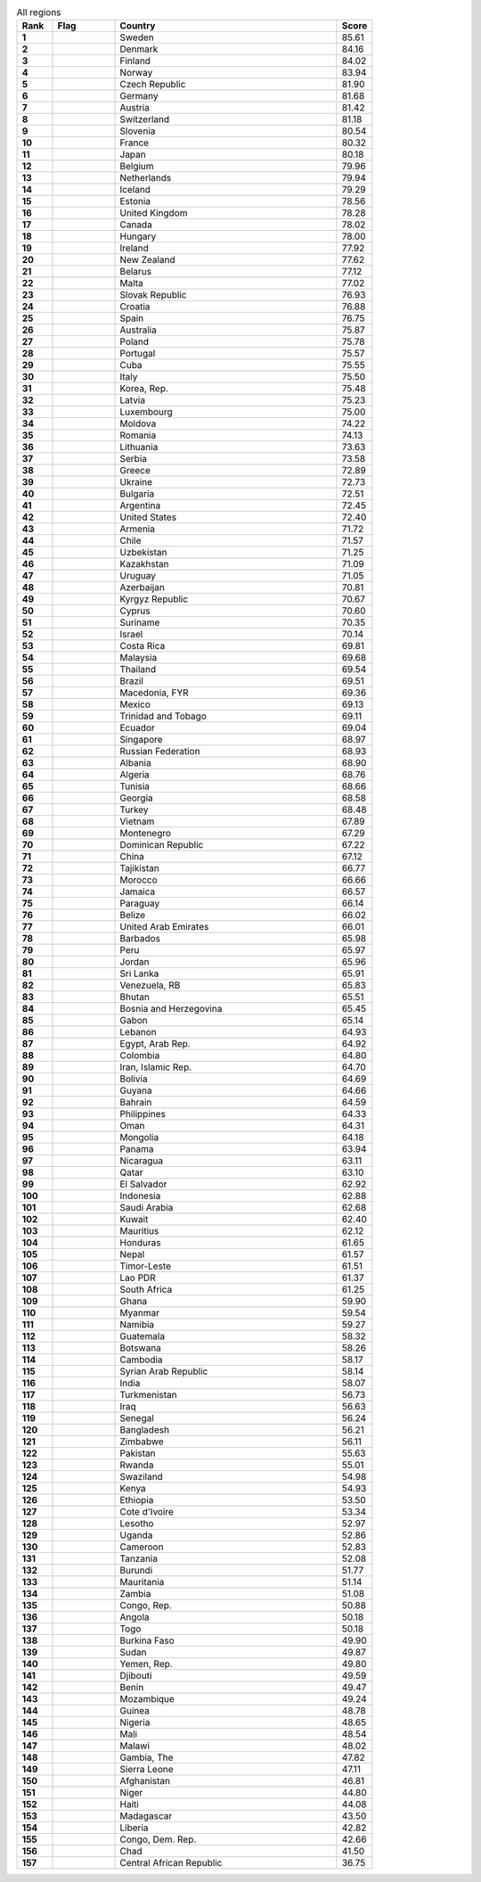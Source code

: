 .. list-table:: All regions
   :widths: 4 7 25 4
   :header-rows: 1
   :stub-columns: 1

   * - Rank
     - Flag
     - Country
     - Score
   * - 1
     - .. figure:: /flags/tn_se-flag.gif
          :height: 50px
          :width: 50px
     - Sweden
     - 85.61
   * - 2
     - .. figure:: /flags/tn_dk-flag.gif
          :height: 50px
          :width: 50px
     - Denmark
     - 84.16
   * - 3
     - .. figure:: /flags/tn_fi-flag.gif
          :height: 50px
          :width: 50px
     - Finland
     - 84.02
   * - 4
     - .. figure:: /flags/tn_no-flag.gif
          :height: 50px
          :width: 50px
     - Norway
     - 83.94
   * - 5
     - .. figure:: /flags/tn_cz-flag.gif
          :height: 50px
          :width: 50px
     - Czech Republic
     - 81.90
   * - 6
     - .. figure:: /flags/tn_de-flag.gif
          :height: 50px
          :width: 50px
     - Germany
     - 81.68
   * - 7
     - .. figure:: /flags/tn_at-flag.gif
          :height: 50px
          :width: 50px
     - Austria
     - 81.42
   * - 8
     - .. figure:: /flags/tn_ch-flag.gif
          :height: 50px
          :width: 50px
     - Switzerland
     - 81.18
   * - 9
     - .. figure:: /flags/tn_si-flag.gif
          :height: 50px
          :width: 50px
     - Slovenia
     - 80.54
   * - 10
     - .. figure:: /flags/tn_fr-flag.gif
          :height: 50px
          :width: 50px
     - France
     - 80.32
   * - 11
     - .. figure:: /flags/tn_jp-flag.gif
          :height: 50px
          :width: 50px
     - Japan
     - 80.18
   * - 12
     - .. figure:: /flags/tn_be-flag.gif
          :height: 50px
          :width: 50px
     - Belgium
     - 79.96
   * - 13
     - .. figure:: /flags/tn_nl-flag.gif
          :height: 50px
          :width: 50px
     - Netherlands
     - 79.94
   * - 14
     - .. figure:: /flags/tn_is-flag.gif
          :height: 50px
          :width: 50px
     - Iceland
     - 79.29
   * - 15
     - .. figure:: /flags/tn_ee-flag.gif
          :height: 50px
          :width: 50px
     - Estonia
     - 78.56
   * - 16
     - .. figure:: /flags/tn_gb-flag.gif
          :height: 50px
          :width: 50px
     - United Kingdom
     - 78.28
   * - 17
     - .. figure:: /flags/tn_ca-flag.gif
          :height: 50px
          :width: 50px
     - Canada
     - 78.02
   * - 18
     - .. figure:: /flags/tn_hu-flag.gif
          :height: 50px
          :width: 50px
     - Hungary
     - 78.00
   * - 19
     - .. figure:: /flags/tn_ie-flag.gif
          :height: 50px
          :width: 50px
     - Ireland
     - 77.92
   * - 20
     - .. figure:: /flags/tn_nz-flag.gif
          :height: 50px
          :width: 50px
     - New Zealand
     - 77.62
   * - 21
     - .. figure:: /flags/tn_by-flag.gif
          :height: 50px
          :width: 50px
     - Belarus
     - 77.12
   * - 22
     - .. figure:: /flags/tn_mt-flag.gif
          :height: 50px
          :width: 50px
     - Malta
     - 77.02
   * - 23
     - .. figure:: /flags/tn_sk-flag.gif
          :height: 50px
          :width: 50px
     - Slovak Republic
     - 76.93
   * - 24
     - .. figure:: /flags/tn_hr-flag.gif
          :height: 50px
          :width: 50px
     - Croatia
     - 76.88
   * - 25
     - .. figure:: /flags/tn_es-flag.gif
          :height: 50px
          :width: 50px
     - Spain
     - 76.75
   * - 26
     - .. figure:: /flags/tn_au-flag.gif
          :height: 50px
          :width: 50px
     - Australia
     - 75.87
   * - 27
     - .. figure:: /flags/tn_pl-flag.gif
          :height: 50px
          :width: 50px
     - Poland
     - 75.78
   * - 28
     - .. figure:: /flags/tn_pt-flag.gif
          :height: 50px
          :width: 50px
     - Portugal
     - 75.57
   * - 29
     - .. figure:: /flags/tn_cu-flag.gif
          :height: 50px
          :width: 50px
     - Cuba
     - 75.55
   * - 30
     - .. figure:: /flags/tn_it-flag.gif
          :height: 50px
          :width: 50px
     - Italy
     - 75.50
   * - 31
     - .. figure:: /flags/tn_kr-flag.gif
          :height: 50px
          :width: 50px
     - Korea, Rep.
     - 75.48
   * - 32
     - .. figure:: /flags/tn_lv-flag.gif
          :height: 50px
          :width: 50px
     - Latvia
     - 75.23
   * - 33
     - .. figure:: /flags/tn_lu-flag.gif
          :height: 50px
          :width: 50px
     - Luxembourg
     - 75.00
   * - 34
     - .. figure:: /flags/tn_md-flag.gif
          :height: 50px
          :width: 50px
     - Moldova
     - 74.22
   * - 35
     - .. figure:: /flags/tn_ro-flag.gif
          :height: 50px
          :width: 50px
     - Romania
     - 74.13
   * - 36
     - .. figure:: /flags/tn_lt-flag.gif
          :height: 50px
          :width: 50px
     - Lithuania
     - 73.63
   * - 37
     - .. figure:: /flags/tn_rs-flag.gif
          :height: 50px
          :width: 50px
     - Serbia
     - 73.58
   * - 38
     - .. figure:: /flags/tn_gr-flag.gif
          :height: 50px
          :width: 50px
     - Greece
     - 72.89
   * - 39
     - .. figure:: /flags/tn_ua-flag.gif
          :height: 50px
          :width: 50px
     - Ukraine
     - 72.73
   * - 40
     - .. figure:: /flags/tn_bg-flag.gif
          :height: 50px
          :width: 50px
     - Bulgaria
     - 72.51
   * - 41
     - .. figure:: /flags/tn_ar-flag.gif
          :height: 50px
          :width: 50px
     - Argentina
     - 72.45
   * - 42
     - .. figure:: /flags/tn_us-flag.gif
          :height: 50px
          :width: 50px
     - United States
     - 72.40
   * - 43
     - .. figure:: /flags/tn_am-flag.gif
          :height: 50px
          :width: 50px
     - Armenia
     - 71.72
   * - 44
     - .. figure:: /flags/tn_cl-flag.gif
          :height: 50px
          :width: 50px
     - Chile
     - 71.57
   * - 45
     - .. figure:: /flags/tn_uz-flag.gif
          :height: 50px
          :width: 50px
     - Uzbekistan
     - 71.25
   * - 46
     - .. figure:: /flags/tn_kz-flag.gif
          :height: 50px
          :width: 50px
     - Kazakhstan
     - 71.09
   * - 47
     - .. figure:: /flags/tn_uy-flag.gif
          :height: 50px
          :width: 50px
     - Uruguay
     - 71.05
   * - 48
     - .. figure:: /flags/tn_az-flag.gif
          :height: 50px
          :width: 50px
     - Azerbaijan
     - 70.81
   * - 49
     - .. figure:: /flags/tn_kg-flag.gif
          :height: 50px
          :width: 50px
     - Kyrgyz Republic
     - 70.67
   * - 50
     - .. figure:: /flags/tn_cy-flag.gif
          :height: 50px
          :width: 50px
     - Cyprus
     - 70.60
   * - 51
     - .. figure:: /flags/tn_sr-flag.gif
          :height: 50px
          :width: 50px
     - Suriname
     - 70.35
   * - 52
     - .. figure:: /flags/tn_il-flag.gif
          :height: 50px
          :width: 50px
     - Israel
     - 70.14
   * - 53
     - .. figure:: /flags/tn_cr-flag.gif
          :height: 50px
          :width: 50px
     - Costa Rica
     - 69.81
   * - 54
     - .. figure:: /flags/tn_my-flag.gif
          :height: 50px
          :width: 50px
     - Malaysia
     - 69.68
   * - 55
     - .. figure:: /flags/tn_th-flag.gif
          :height: 50px
          :width: 50px
     - Thailand
     - 69.54
   * - 56
     - .. figure:: /flags/tn_br-flag.gif
          :height: 50px
          :width: 50px
     - Brazil
     - 69.51
   * - 57
     - .. figure:: /flags/tn_mk-flag.gif
          :height: 50px
          :width: 50px
     - Macedonia, FYR
     - 69.36
   * - 58
     - .. figure:: /flags/tn_mx-flag.gif
          :height: 50px
          :width: 50px
     - Mexico
     - 69.13
   * - 59
     - .. figure:: /flags/tn_tt-flag.gif
          :height: 50px
          :width: 50px
     - Trinidad and Tobago
     - 69.11
   * - 60
     - .. figure:: /flags/tn_ec-flag.gif
          :height: 50px
          :width: 50px
     - Ecuador
     - 69.04
   * - 61
     - .. figure:: /flags/tn_sg-flag.gif
          :height: 50px
          :width: 50px
     - Singapore
     - 68.97
   * - 62
     - .. figure:: /flags/tn_ru-flag.gif
          :height: 50px
          :width: 50px
     - Russian Federation
     - 68.93
   * - 63
     - .. figure:: /flags/tn_al-flag.gif
          :height: 50px
          :width: 50px
     - Albania
     - 68.90
   * - 64
     - .. figure:: /flags/tn_dz-flag.gif
          :height: 50px
          :width: 50px
     - Algeria
     - 68.76
   * - 65
     - .. figure:: /flags/tn_tn-flag.gif
          :height: 50px
          :width: 50px
     - Tunisia
     - 68.66
   * - 66
     - .. figure:: /flags/tn_ge-flag.gif
          :height: 50px
          :width: 50px
     - Georgia
     - 68.58
   * - 67
     - .. figure:: /flags/tn_tr-flag.gif
          :height: 50px
          :width: 50px
     - Turkey
     - 68.48
   * - 68
     - .. figure:: /flags/tn_vn-flag.gif
          :height: 50px
          :width: 50px
     - Vietnam
     - 67.89
   * - 69
     - .. figure:: /flags/tn_me-flag.gif
          :height: 50px
          :width: 50px
     - Montenegro
     - 67.29
   * - 70
     - .. figure:: /flags/tn_do-flag.gif
          :height: 50px
          :width: 50px
     - Dominican Republic
     - 67.22
   * - 71
     - .. figure:: /flags/tn_cn-flag.gif
          :height: 50px
          :width: 50px
     - China
     - 67.12
   * - 72
     - .. figure:: /flags/tn_tj-flag.gif
          :height: 50px
          :width: 50px
     - Tajikistan
     - 66.77
   * - 73
     - .. figure:: /flags/tn_ma-flag.gif
          :height: 50px
          :width: 50px
     - Morocco
     - 66.66
   * - 74
     - .. figure:: /flags/tn_jm-flag.gif
          :height: 50px
          :width: 50px
     - Jamaica
     - 66.57
   * - 75
     - .. figure:: /flags/tn_py-flag.gif
          :height: 50px
          :width: 50px
     - Paraguay
     - 66.14
   * - 76
     - .. figure:: /flags/tn_bz-flag.gif
          :height: 50px
          :width: 50px
     - Belize
     - 66.02
   * - 77
     - .. figure:: /flags/tn_ae-flag.gif
          :height: 50px
          :width: 50px
     - United Arab Emirates
     - 66.01
   * - 78
     - .. figure:: /flags/tn_bb-flag.gif
          :height: 50px
          :width: 50px
     - Barbados
     - 65.98
   * - 79
     - .. figure:: /flags/tn_pe-flag.gif
          :height: 50px
          :width: 50px
     - Peru
     - 65.97
   * - 80
     - .. figure:: /flags/tn_jo-flag.gif
          :height: 50px
          :width: 50px
     - Jordan
     - 65.96
   * - 81
     - .. figure:: /flags/tn_lk-flag.gif
          :height: 50px
          :width: 50px
     - Sri Lanka
     - 65.91
   * - 82
     - .. figure:: /flags/tn_ve-flag.gif
          :height: 50px
          :width: 50px
     - Venezuela, RB
     - 65.83
   * - 83
     - .. figure:: /flags/tn_bt-flag.gif
          :height: 50px
          :width: 50px
     - Bhutan
     - 65.51
   * - 84
     - .. figure:: /flags/tn_ba-flag.gif
          :height: 50px
          :width: 50px
     - Bosnia and Herzegovina
     - 65.45
   * - 85
     - .. figure:: /flags/tn_ga-flag.gif
          :height: 50px
          :width: 50px
     - Gabon
     - 65.14
   * - 86
     - .. figure:: /flags/tn_lb-flag.gif
          :height: 50px
          :width: 50px
     - Lebanon
     - 64.93
   * - 87
     - .. figure:: /flags/tn_eg-flag.gif
          :height: 50px
          :width: 50px
     - Egypt, Arab Rep.
     - 64.92
   * - 88
     - .. figure:: /flags/tn_co-flag.gif
          :height: 50px
          :width: 50px
     - Colombia
     - 64.80
   * - 89
     - .. figure:: /flags/tn_ir-flag.gif
          :height: 50px
          :width: 50px
     - Iran, Islamic Rep.
     - 64.70
   * - 90
     - .. figure:: /flags/tn_bo-flag.gif
          :height: 50px
          :width: 50px
     - Bolivia
     - 64.69
   * - 91
     - .. figure:: /flags/tn_gy-flag.gif
          :height: 50px
          :width: 50px
     - Guyana
     - 64.66
   * - 92
     - .. figure:: /flags/tn_bh-flag.gif
          :height: 50px
          :width: 50px
     - Bahrain
     - 64.59
   * - 93
     - .. figure:: /flags/tn_ph-flag.gif
          :height: 50px
          :width: 50px
     - Philippines
     - 64.33
   * - 94
     - .. figure:: /flags/tn_om-flag.gif
          :height: 50px
          :width: 50px
     - Oman
     - 64.31
   * - 95
     - .. figure:: /flags/tn_mn-flag.gif
          :height: 50px
          :width: 50px
     - Mongolia
     - 64.18
   * - 96
     - .. figure:: /flags/tn_pa-flag.gif
          :height: 50px
          :width: 50px
     - Panama
     - 63.94
   * - 97
     - .. figure:: /flags/tn_ni-flag.gif
          :height: 50px
          :width: 50px
     - Nicaragua
     - 63.11
   * - 98
     - .. figure:: /flags/tn_qa-flag.gif
          :height: 50px
          :width: 50px
     - Qatar
     - 63.10
   * - 99
     - .. figure:: /flags/tn_sv-flag.gif
          :height: 50px
          :width: 50px
     - El Salvador
     - 62.92
   * - 100
     - .. figure:: /flags/tn_id-flag.gif
          :height: 50px
          :width: 50px
     - Indonesia
     - 62.88
   * - 101
     - .. figure:: /flags/tn_sa-flag.gif
          :height: 50px
          :width: 50px
     - Saudi Arabia
     - 62.68
   * - 102
     - .. figure:: /flags/tn_kw-flag.gif
          :height: 50px
          :width: 50px
     - Kuwait
     - 62.40
   * - 103
     - .. figure:: /flags/tn_mu-flag.gif
          :height: 50px
          :width: 50px
     - Mauritius
     - 62.12
   * - 104
     - .. figure:: /flags/tn_hn-flag.gif
          :height: 50px
          :width: 50px
     - Honduras
     - 61.65
   * - 105
     - .. figure:: /flags/tn_np-flag.gif
          :height: 50px
          :width: 50px
     - Nepal
     - 61.57
   * - 106
     - .. figure:: /flags/tn_tl-flag.gif
          :height: 50px
          :width: 50px
     - Timor-Leste
     - 61.51
   * - 107
     - .. figure:: /flags/tn_la-flag.gif
          :height: 50px
          :width: 50px
     - Lao PDR
     - 61.37
   * - 108
     - .. figure:: /flags/tn_za-flag.gif
          :height: 50px
          :width: 50px
     - South Africa
     - 61.25
   * - 109
     - .. figure:: /flags/tn_gh-flag.gif
          :height: 50px
          :width: 50px
     - Ghana
     - 59.90
   * - 110
     - .. figure:: /flags/tn_mm-flag.gif
          :height: 50px
          :width: 50px
     - Myanmar
     - 59.54
   * - 111
     - .. figure:: /flags/tn_na-flag.gif
          :height: 50px
          :width: 50px
     - Namibia
     - 59.27
   * - 112
     - .. figure:: /flags/tn_gt-flag.gif
          :height: 50px
          :width: 50px
     - Guatemala
     - 58.32
   * - 113
     - .. figure:: /flags/tn_bw-flag.gif
          :height: 50px
          :width: 50px
     - Botswana
     - 58.26
   * - 114
     - .. figure:: /flags/tn_kh-flag.gif
          :height: 50px
          :width: 50px
     - Cambodia
     - 58.17
   * - 115
     - .. figure:: /flags/tn_sy-flag.gif
          :height: 50px
          :width: 50px
     - Syrian Arab Republic
     - 58.14
   * - 116
     - .. figure:: /flags/tn_in-flag.gif
          :height: 50px
          :width: 50px
     - India
     - 58.07
   * - 117
     - .. figure:: /flags/tn_tm-flag.gif
          :height: 50px
          :width: 50px
     - Turkmenistan
     - 56.73
   * - 118
     - .. figure:: /flags/tn_iq-flag.gif
          :height: 50px
          :width: 50px
     - Iraq
     - 56.63
   * - 119
     - .. figure:: /flags/tn_sn-flag.gif
          :height: 50px
          :width: 50px
     - Senegal
     - 56.24
   * - 120
     - .. figure:: /flags/tn_bd-flag.gif
          :height: 50px
          :width: 50px
     - Bangladesh
     - 56.21
   * - 121
     - .. figure:: /flags/tn_zw-flag.gif
          :height: 50px
          :width: 50px
     - Zimbabwe
     - 56.11
   * - 122
     - .. figure:: /flags/tn_pk-flag.gif
          :height: 50px
          :width: 50px
     - Pakistan
     - 55.63
   * - 123
     - .. figure:: /flags/tn_rw-flag.gif
          :height: 50px
          :width: 50px
     - Rwanda
     - 55.01
   * - 124
     - .. figure:: /flags/tn_sz-flag.gif
          :height: 50px
          :width: 50px
     - Swaziland
     - 54.98
   * - 125
     - .. figure:: /flags/tn_ke-flag.gif
          :height: 50px
          :width: 50px
     - Kenya
     - 54.93
   * - 126
     - .. figure:: /flags/tn_et-flag.gif
          :height: 50px
          :width: 50px
     - Ethiopia
     - 53.50
   * - 127
     - .. figure:: /flags/tn_ci-flag.gif
          :height: 50px
          :width: 50px
     - Cote d'Ivoire
     - 53.34
   * - 128
     - .. figure:: /flags/tn_ls-flag.gif
          :height: 50px
          :width: 50px
     - Lesotho
     - 52.97
   * - 129
     - .. figure:: /flags/tn_ug-flag.gif
          :height: 50px
          :width: 50px
     - Uganda
     - 52.86
   * - 130
     - .. figure:: /flags/tn_cm-flag.gif
          :height: 50px
          :width: 50px
     - Cameroon
     - 52.83
   * - 131
     - .. figure:: /flags/tn_tz-flag.gif
          :height: 50px
          :width: 50px
     - Tanzania
     - 52.08
   * - 132
     - .. figure:: /flags/tn_bi-flag.gif
          :height: 50px
          :width: 50px
     - Burundi
     - 51.77
   * - 133
     - .. figure:: /flags/tn_mr-flag.gif
          :height: 50px
          :width: 50px
     - Mauritania
     - 51.14
   * - 134
     - .. figure:: /flags/tn_zm-flag.gif
          :height: 50px
          :width: 50px
     - Zambia
     - 51.08
   * - 135
     - .. figure:: /flags/tn_cg-flag.gif
          :height: 50px
          :width: 50px
     - Congo, Rep.
     - 50.88
   * - 136
     - .. figure:: /flags/tn_ao-flag.gif
          :height: 50px
          :width: 50px
     - Angola
     - 50.18
   * - 137
     - .. figure:: /flags/tn_tg-flag.gif
          :height: 50px
          :width: 50px
     - Togo
     - 50.18
   * - 138
     - .. figure:: /flags/tn_bf-flag.gif
          :height: 50px
          :width: 50px
     - Burkina Faso
     - 49.90
   * - 139
     - .. figure:: /flags/tn_sd-flag.gif
          :height: 50px
          :width: 50px
     - Sudan
     - 49.87
   * - 140
     - .. figure:: /flags/tn_ye-flag.gif
          :height: 50px
          :width: 50px
     - Yemen, Rep.
     - 49.80
   * - 141
     - .. figure:: /flags/tn_dj-flag.gif
          :height: 50px
          :width: 50px
     - Djibouti
     - 49.59
   * - 142
     - .. figure:: /flags/tn_bj-flag.gif
          :height: 50px
          :width: 50px
     - Benin
     - 49.47
   * - 143
     - .. figure:: /flags/tn_mz-flag.gif
          :height: 50px
          :width: 50px
     - Mozambique
     - 49.24
   * - 144
     - .. figure:: /flags/tn_gn-flag.gif
          :height: 50px
          :width: 50px
     - Guinea
     - 48.78
   * - 145
     - .. figure:: /flags/tn_ng-flag.gif
          :height: 50px
          :width: 50px
     - Nigeria
     - 48.65
   * - 146
     - .. figure:: /flags/tn_ml-flag.gif
          :height: 50px
          :width: 50px
     - Mali
     - 48.54
   * - 147
     - .. figure:: /flags/tn_mw-flag.gif
          :height: 50px
          :width: 50px
     - Malawi
     - 48.02
   * - 148
     - .. figure:: /flags/tn_gm-flag.gif
          :height: 50px
          :width: 50px
     - Gambia, The
     - 47.82
   * - 149
     - .. figure:: /flags/tn_sl-flag.gif
          :height: 50px
          :width: 50px
     - Sierra Leone
     - 47.11
   * - 150
     - .. figure:: /flags/tn_af-flag.gif
          :height: 50px
          :width: 50px
     - Afghanistan
     - 46.81
   * - 151
     - .. figure:: /flags/tn_ne-flag.gif
          :height: 50px
          :width: 50px
     - Niger
     - 44.80
   * - 152
     - .. figure:: /flags/tn_ht-flag.gif
          :height: 50px
          :width: 50px
     - Haiti
     - 44.08
   * - 153
     - .. figure:: /flags/tn_mg-flag.gif
          :height: 50px
          :width: 50px
     - Madagascar
     - 43.50
   * - 154
     - .. figure:: /flags/tn_lr-flag.gif
          :height: 50px
          :width: 50px
     - Liberia
     - 42.82
   * - 155
     - .. figure:: /flags/tn_cd-flag.gif
          :height: 50px
          :width: 50px
     - Congo, Dem. Rep.
     - 42.66
   * - 156
     - .. figure:: /flags/tn_td-flag.gif
          :height: 50px
          :width: 50px
     - Chad
     - 41.50
   * - 157
     - .. figure:: /flags/tn_cf-flag.gif
          :height: 50px
          :width: 50px
     - Central African Republic
     - 36.75
